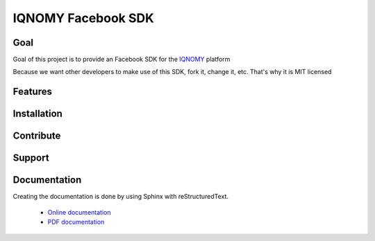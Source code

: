 ###################
IQNOMY Facebook SDK
###################

Goal
====

Goal of this project is to provide an Facebook SDK for the IQNOMY_ platform

Because we want other developers to make use of this SDK, fork it, change it, etc. That's why it is MIT licensed

Features
========

.. todo::

Installation
============

.. todo::

Contribute
==========

.. todo::

Support
=======

.. todo::

Documentation
=============
Creating the documentation is done by using Sphinx with reStructuredText.

   * `Online documentation`_
   * `PDF documentation`_

.. _Online documentation: http://IQNOMY.github.io/facebook_sdk
.. _PDF documentation: http://www.github.com/IQNOMY/facebook_sdk/manual.pdf
.. _IQNOMY: http://www.iqnomy.com
